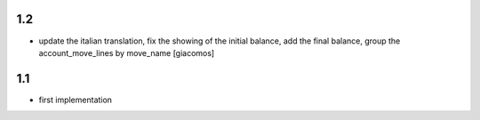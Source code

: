 1.2
==================

* update the italian translation, fix the showing of the initial balance, 
  add the final balance, group the account_move_lines by move_name
  [giacomos]

1.1
==================

* first implementation
